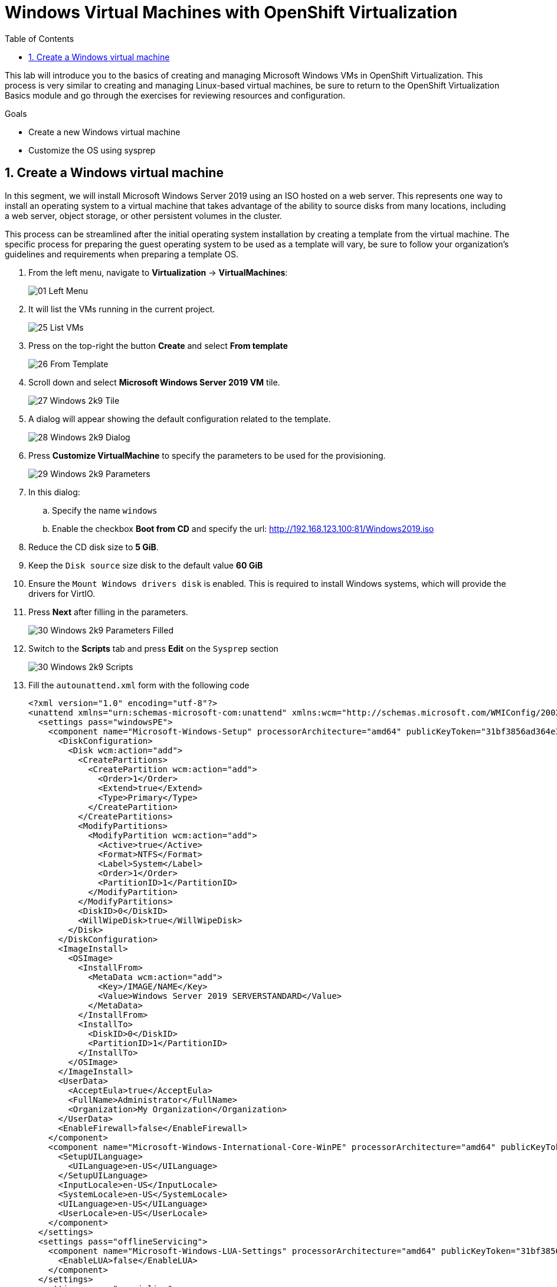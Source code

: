 :scrollbar:
:toc2:

= Windows Virtual Machines with OpenShift Virtualization

:numbered:

This lab will introduce you to the basics of creating and managing Microsoft Windows VMs in OpenShift Virtualization. This process is very similar to creating and managing Linux-based virtual machines, be sure to return to the OpenShift Virtualization Basics module and go through the exercises for reviewing resources and configuration.

.Goals
* Create a new Windows virtual machine
* Customize the OS using sysprep

== Create a Windows virtual machine

In this segment, we will install Microsoft Windows Server 2019 using an ISO hosted on a web server. This represents one way to install an operating system to a virtual machine that takes advantage of the ability to source disks from many locations, including a web server, object storage, or other persistent volumes in the cluster.

This process can be streamlined after the initial operating system installation by creating a template from the virtual machine. The specific process for preparing the guest operating system to be used as a template will vary, be sure to follow your organization's guidelines and requirements when preparing a template OS.

. From the left menu, navigate to *Virtualization* -> *VirtualMachines*:
+
image::images/Create_VM_PVC/01_Left_Menu.png[]
. It will list the VMs running in the current project.
+
image::images/Create_VM_PVC/25_List_VMs.png[]
. Press on the top-right the button *Create* and select *From template*
+
image::images/Create_VM_PVC/26_From_Template.png[]
. Scroll down and select *Microsoft Windows Server 2019 VM* tile.
+
image::images/Create_VM_PVC/27_Windows_2k9_Tile.png[]

. A dialog will appear showing the default configuration related to the template.
+
image::images/Create_VM_PVC/28_Windows_2k9_Dialog.png[]

. Press *Customize VirtualMachine* to specify the parameters to be used for the provisioning.
+
image::images/Create_VM_PVC/29_Windows_2k9_Parameters.png[]

. In this dialog:
.. Specify the name `windows`
.. Enable the checkbox *Boot from CD* and specify the url: http://192.168.123.100:81/Windows2019.iso
. Reduce the CD disk size to *5 GiB*.
. Keep the `Disk source` size disk to the default value *60 GiB*
. Ensure the `Mount Windows drivers disk` is enabled. This is required to install Windows systems, which will provide the drivers for VirtIO.

. Press *Next* after filling in the parameters.
+
image::images/Create_VM_PVC/30_Windows_2k9_Parameters_Filled.png[]

. Switch to the *Scripts* tab and press *Edit* on the `Sysprep` section
+
image::images/Create_VM_PVC/30_Windows_2k9_Scripts.png[]

. Fill the `autounattend.xml` form with the following code
+
[source,xml,role=copy]
----
<?xml version="1.0" encoding="utf-8"?>
<unattend xmlns="urn:schemas-microsoft-com:unattend" xmlns:wcm="http://schemas.microsoft.com/WMIConfig/2002/State" xmlns:xsi="http://www.w3.org/2001/XMLSchema-instance" xsi:schemaLocation="urn:schemas-microsoft-com:unattend">
  <settings pass="windowsPE">
    <component name="Microsoft-Windows-Setup" processorArchitecture="amd64" publicKeyToken="31bf3856ad364e35" language="neutral" versionScope="nonSxS">
      <DiskConfiguration>
        <Disk wcm:action="add">
          <CreatePartitions>
            <CreatePartition wcm:action="add">
              <Order>1</Order>
              <Extend>true</Extend>
              <Type>Primary</Type>
            </CreatePartition>
          </CreatePartitions>
          <ModifyPartitions>
            <ModifyPartition wcm:action="add">
              <Active>true</Active>
              <Format>NTFS</Format>
              <Label>System</Label>
              <Order>1</Order>
              <PartitionID>1</PartitionID>
            </ModifyPartition>
          </ModifyPartitions>
          <DiskID>0</DiskID>
          <WillWipeDisk>true</WillWipeDisk>
        </Disk>
      </DiskConfiguration>
      <ImageInstall>
        <OSImage>
          <InstallFrom>
            <MetaData wcm:action="add">
              <Key>/IMAGE/NAME</Key>
              <Value>Windows Server 2019 SERVERSTANDARD</Value>
            </MetaData>
          </InstallFrom>
          <InstallTo>
            <DiskID>0</DiskID>
            <PartitionID>1</PartitionID>
          </InstallTo>
        </OSImage>
      </ImageInstall>
      <UserData>
        <AcceptEula>true</AcceptEula>
        <FullName>Administrator</FullName>
        <Organization>My Organization</Organization>
      </UserData>
      <EnableFirewall>false</EnableFirewall>
    </component>
    <component name="Microsoft-Windows-International-Core-WinPE" processorArchitecture="amd64" publicKeyToken="31bf3856ad364e35" language="neutral" versionScope="nonSxS">
      <SetupUILanguage>
        <UILanguage>en-US</UILanguage>
      </SetupUILanguage>
      <InputLocale>en-US</InputLocale>
      <SystemLocale>en-US</SystemLocale>
      <UILanguage>en-US</UILanguage>
      <UserLocale>en-US</UserLocale>
    </component>
  </settings>
  <settings pass="offlineServicing">
    <component name="Microsoft-Windows-LUA-Settings" processorArchitecture="amd64" publicKeyToken="31bf3856ad364e35" language="neutral" versionScope="nonSxS">
      <EnableLUA>false</EnableLUA>
    </component>
  </settings>
  <settings pass="specialize">
    <component name="Microsoft-Windows-Shell-Setup" processorArchitecture="amd64" publicKeyToken="31bf3856ad364e35" language="neutral" versionScope="nonSxS">
      <AutoLogon>
        <Password>
          <Value>R3dh4t1!</Value>
          <PlainText>true</PlainText>
        </Password>
        <Enabled>true</Enabled>
        <LogonCount>999</LogonCount>
        <Username>Administrator</Username>
      </AutoLogon>
      <OOBE>
        <HideEULAPage>true</HideEULAPage>
        <HideLocalAccountScreen>true</HideLocalAccountScreen>
        <HideOnlineAccountScreens>true</HideOnlineAccountScreens>
        <HideWirelessSetupInOOBE>true</HideWirelessSetupInOOBE>
        <NetworkLocation>Work</NetworkLocation>
        <ProtectYourPC>3</ProtectYourPC>
        <SkipMachineOOBE>true</SkipMachineOOBE>
      </OOBE>
      <UserAccounts>
        <LocalAccounts>
          <LocalAccount wcm:action="add">
            <Description>Local Administrator Account</Description>
            <DisplayName>Administrator</DisplayName>
            <Group>Administrators</Group>
            <Name>Administrator</Name>
          </LocalAccount>
        </LocalAccounts>
      </UserAccounts>
      <TimeZone>Eastern Standard Time</TimeZone>
    </component>
  </settings>
  <settings pass="oobeSystem">
    <component name="Microsoft-Windows-International-Core" processorArchitecture="amd64" publicKeyToken="31bf3856ad364e35" language="neutral" versionScope="nonSxS">
      <InputLocale>en-US</InputLocale>
      <SystemLocale>en-US</SystemLocale>
      <UILanguage>en-US</UILanguage>
      <UserLocale>en-US</UserLocale>
    </component>
    <component name="Microsoft-Windows-Shell-Setup" processorArchitecture="amd64" publicKeyToken="31bf3856ad364e35" language="neutral" versionScope="nonSxS">
      <AutoLogon>
        <Password>
          <Value>R3dh4t1!</Value>
          <PlainText>true</PlainText>
        </Password>
        <Enabled>true</Enabled>
        <LogonCount>999</LogonCount>
        <Username>Administrator</Username>
      </AutoLogon>
      <OOBE>
        <HideEULAPage>true</HideEULAPage>
        <HideLocalAccountScreen>true</HideLocalAccountScreen>
        <HideOnlineAccountScreens>true</HideOnlineAccountScreens>
        <HideWirelessSetupInOOBE>true</HideWirelessSetupInOOBE>
        <NetworkLocation>Work</NetworkLocation>
        <ProtectYourPC>3</ProtectYourPC>
        <SkipMachineOOBE>true</SkipMachineOOBE>
      </OOBE>
      <UserAccounts>
        <LocalAccounts>
          <LocalAccount wcm:action="add">
            <Description>Local Administrator Account</Description>
            <DisplayName>Administrator</DisplayName>
            <Group>Administrators</Group>
            <Name>Administrator</Name>
          </LocalAccount>
        </LocalAccounts>
      </UserAccounts>
      <TimeZone>Eastern Standard Time</TimeZone>
    </component>
  </settings>
</unattend>
----

. Click *Save* on the dialog
+
image::images/Create_VM_PVC/30_Windows_2k9_Sysprep.png[]

. Press *Create VirtualMachine*
+
image::images/Create_VM_PVC/31_Windows_2k9_Create.png[]

. The Virtual Machine will start the provisioning process by downloading the ISO image, configuring, and starting the instance.
+
image::images/Create_VM_PVC/32_Windows_2k9_Provisioning.png[]

. After a few minutes, the Virtual VM will be in `Running` status. Switch to the *Console* tab:
+
image::images/Create_VM_PVC/33_Windows_2k9_Console.png[]
+
[NOTE]
It is not necessary for this workshop to wait for the installation to complete. You can continue to the next module.
+
[IMPORTANT]
The VM is marked as "Not migratable" because a there is a hyperv spec that needs to be removed. 



[NOTE]
To make the the VM migratable perform the following
Inside the Openshift Console select the Terminal Icon

image::images/windows_migrate_fix/ocp-terminal.png[]

Type the following 

* oc get vms -A -o=custom-columns=NAMESPACE:.metadata.namespace,NAME:.metadata.name
+
[source,console]
----
bash-4.4 ~ $oc get vms -A -o=custom-columns=NAMESPACE:.metadata.namespace,NAME:.metadata.name

NAMESPACE    NAME
default      fedora01
default      win2k19-surprised-warbler
vmimported   database
vmimported   winweb01
vmimported   winweb02
----

Now that you have the name of the Windows Virtual Machine, type the following (please note the command uses the default namespace, please adjust as necessary)

* oc patch vm -n default win2k19-surprised-warbler --type json -p='[{"op": "remove", "path": "/spec/template/spec/domain/features/hyperv/reenlightenment"}]'

[source,console]
----
bash-4.4 ~ $oc patch vm -n default win2k19-surprised-warbler --type json -p='[{"op": "remove", "path": "/spec/template/spec/domain/features/hyperv/reenlightenment"}]'

virtualmachine.kubevirt.io/win2k19-surprised-warbler patched
----


Next type the following (please use your VM where win2k19-surprise-warbler is)

* virtctl stop win2k19-surprised-warbler  -n default

[source,console]
----
bash-4.4 ~ $ virtctl stop win2k19-surprised-warbler  -n default
VM win2k19-surprised-warbler was scheduled to stop
----

Now start the VM by typing the following (please use your VM where win2k19-surprise-warbler is)

* virtctl start win2k19-surprised-warbler  -n default

[source,console]
----
virtctl start win2k19-surprised-warbler  -n default
VM win2k19-surprised-warbler was scheduled to start
----

You will now be able to migrate the windows VM